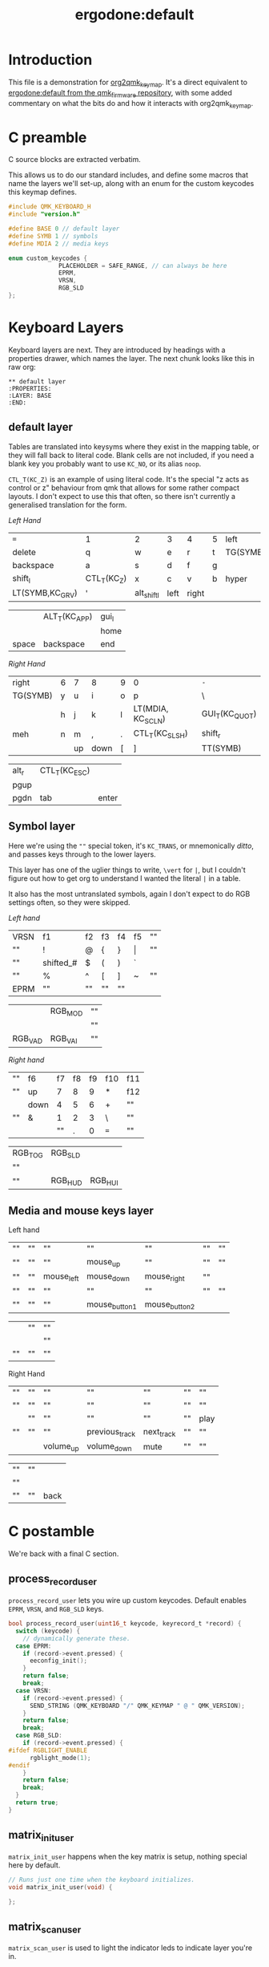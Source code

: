 #+title: ergodone:default
* Introduction

This file is a demonstration for [[https://github.com/richardc/org2qmk_keymap][org2qmk_keymap]].  It's a direct
equivalent to [[https://github.com/qmk/qmk_firmware/blob/0.8.116/keyboards/ergodone/keymaps/default/keymap.c][ergodone:default from the qmk_firmware repository]],
with some added commentary on what the bits do and how it interacts
with org2qmk_keymap.

* C preamble

C source blocks are extracted verbatim.

This allows us to do our standard includes, and define some macros
that name the layers we'll set-up, along with an enum for the custom
keycodes this keymap defines.

#+begin_src c
#include QMK_KEYBOARD_H
#include "version.h"

#define BASE 0 // default layer
#define SYMB 1 // symbols
#define MDIA 2 // media keys

enum custom_keycodes {
		      PLACEHOLDER = SAFE_RANGE, // can always be here
		      EPRM,
		      VRSN,
		      RGB_SLD
};
#+end_src

* Keyboard Layers

Keyboard layers are next.  They are introduced by headings with a
properties drawer, which names the layer.  The next chunk looks like
this in raw org:

#+begin_example
,** default layer
:PROPERTIES:
:LAYER: BASE
:END:
#+end_example

** default layer
:PROPERTIES:
:LAYER:    BASE
:END:

Tables are translated into keysyms where they exist in the mapping
table, or they will fall back to literal code.  Blank cells are not
included, if you need a blank key you probably want to use ~KC_NO~, or
its alias ~noop~.

~CTL_T(KC_Z)~ is an example of using literal code.  It's the special
"z acts as control or z" behaviour from qmk that allows for some
rather compact layouts.  I don't expect to use this that often, so
there isn't currently a generalised translation for the form.

/Left Hand/
| ~=~             | 1           | 2           | 3    | 4     | 5 | left     |
| delete          | q           | w           | e    | r     | t | TG(SYMB) |
| backspace       | a           | s           | d    | f     | g |          |
| shift_l         | CTL_T(KC_Z) | x           | c    | v     | b | hyper    |
| LT(SYMB,KC_GRV) | '           | alt_shift_l | left | right |   |          |

|       | ALT_T(KC_APP) | gui_l |
|       |               | home  |
| space | backspace     | end   |

/Right Hand/
| right    | 6 | 7  | 8    | 9 | 0                 | ~-~            |
| TG(SYMB) | y | u  | i    | o | p                 | \              |
|          | h | j  | k    | l | LT(MDIA, KC_SCLN) | GUI_T(KC_QUOT) |
| meh      | n | m  | ,    | . | CTL_T(KC_SLSH)    | shift_r        |
|          |   | up | down | [ | ]                 | TT(SYMB)       |

| alt_r | CTL_T(KC_ESC) |       |
| pgup  |               |       |
| pgdn  | tab           | enter |

** Symbol layer
:PROPERTIES:
:LAYER:    SYMB
:END:

Here we're using the ~""~ special token, it's ~KC_TRANS~, or
mnemonically /ditto/, and passes keys through to the lower layers.

This layer has one of the uglier things to write,  ~\vert~ for ~|~,
but I couldn't figure out how to get org to understand I wanted the
literal ~|~ in a table.

It also has the most untranslated symbols, again I don't expect to do
RGB settings often, so they were skipped.

/Left hand/
| VRSN | f1        | f2 | f3 | f4 | f5    | "" |
| ""   | !         | @  | {  | }  | \vert | "" |
| ""   | shifted_# | $  | (  | )  | `     |    |
| ""   | %         | ^  | [  | ]  | ~     | "" |
| EPRM | ""        | "" | "" | "" |       |    |

|         | RGB_MOD | "" |
|         |         | "" |
| RGB_VAD | RGB_VAI | "" |


/Right hand/
| "" | f6   | f7 | f8 | f9 | f10 | f11 |
| "" | up   |  7 |  8 |  9 | *   | f12 |
|    | down |  4 |  5 |  6 | +   | ""  |
| "" | &    |  1 |  2 |  3 | \   | ""  |
|    |      | "" |  . |  0 | ~=~ | ""  |

| RGB_TOG | RGB_SLD |         |
| ""      |         |         |
| ""      | RGB_HUD | RGB_HUI |

** Media and mouse keys layer
:PROPERTIES:
:LAYER:    MDIA
:END:

Left hand
| "" | "" | ""         | ""            | ""            | "" | "" |
| "" | "" | ""         | mouse_up      | ""            | "" | "" |
| "" | "" | mouse_left | mouse_down    | mouse_right   | "" |    |
| "" | "" | ""         | ""            | ""            | "" | "" |
| "" | "" | ""         | mouse_button1 | mouse_button2 |    |    |

|    | "" | "" |
|    |    | "" |
| "" | "" | "" |

Right Hand
| "" | "" | ""        | ""             | ""         | "" | ""   |
| "" | "" | ""        | ""             | ""         | "" | ""   |
|    | "" | ""        | ""             | ""         | "" | play |
| "" | "" | ""        | previous_track | next_track | "" | ""   |
|    |    | volume_up | volume_down    | mute       | "" | ""   |

| "" | "" |      |
| "" |    |      |
| "" | "" | back |


* C postamble

We're back with a final C section.

** process_record_user

~process_record_user~ lets you wire up custom keycodes.  Default
enables ~EPRM~, ~VRSN~, and ~RGB_SLD~ keys.

#+BEGIN_SRC c
bool process_record_user(uint16_t keycode, keyrecord_t *record) {
  switch (keycode) {
    // dynamically generate these.
  case EPRM:
    if (record->event.pressed) {
      eeconfig_init();
    }
    return false;
    break;
  case VRSN:
    if (record->event.pressed) {
      SEND_STRING (QMK_KEYBOARD "/" QMK_KEYMAP " @ " QMK_VERSION);
    }
    return false;
    break;
  case RGB_SLD:
    if (record->event.pressed) {
#ifdef RGBLIGHT_ENABLE
      rgblight_mode(1);
#endif
    }
    return false;
    break;
  }
  return true;
}
#+end_src


** matrix_init_user
~matrix_init_user~ happens when the key matrix is setup, nothing
special here by default.

#+begin_src c
// Runs just one time when the keyboard initializes.
void matrix_init_user(void) {

};

#+end_src


** matrix_scan_user
~matrix_scan_user~ is used to light the indicator leds to indicate
layer you're in.

#+begin_src c
// Runs constantly in the background, in a loop.
void matrix_scan_user(void) {

  uint8_t layer = biton32(layer_state);

  ergodox_board_led_off();
  ergodox_right_led_1_off();
  ergodox_right_led_2_off();
  ergodox_right_led_3_off();
  switch (layer) {
    // TODO: Make this relevant to the ErgoDox EZ.
  case 1:
    ergodox_right_led_1_on();
    break;
  case 2:
    ergodox_right_led_2_on();
    break;
  default:
    // none
    break;
  }
};
#+END_SRC

* Conclusion

And that's all there is to manage a custom keymap in org-mode.
Hopefully you find this as useful as I hope to.

Enjoy!
